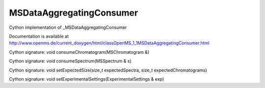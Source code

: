 MSDataAggregatingConsumer
=========================

.. py:class:: MSDataAggregatingConsumer


   Bases: :py:class:`object`


Cython implementation of _MSDataAggregatingConsumer


Documentation is available at http://www.openms.de/current_doxygen/html/classOpenMS_1_1MSDataAggregatingConsumer.html




.. py:method:: MSDataAggregatingConsumer.consumeChromatogram


Cython signature: void consumeChromatogram(MSChromatogram &)




.. py:method:: MSDataAggregatingConsumer.consumeSpectrum


Cython signature: void consumeSpectrum(MSSpectrum & s)




.. py:method:: MSDataAggregatingConsumer.setExpectedSize


Cython signature: void setExpectedSize(size_t expectedSpectra, size_t expectedChromatograms)




.. py:method:: MSDataAggregatingConsumer.setExperimentalSettings


Cython signature: void setExperimentalSettings(ExperimentalSettings & exp)




